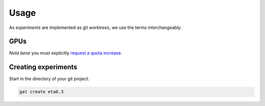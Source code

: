 =======
 Usage
=======

As *experiments* are implemented as git *worktrees*, we use the terms interchangeably.

GPUs
====

*Nota bene* you must explicitly `request a quota increase <https://cloud.google.com/compute/quotas#requesting_additional_quota>`_.


Creating experiments
====================

Start in the directory of your git project.

.. code-block:: shell-session

   gat create eta0.3

